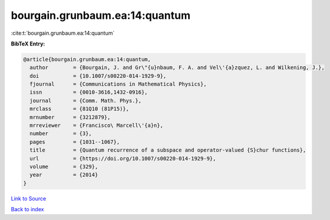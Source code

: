 bourgain.grunbaum.ea:14:quantum
===============================

:cite:t:`bourgain.grunbaum.ea:14:quantum`

**BibTeX Entry:**

.. code-block:: bibtex

   @article{bourgain.grunbaum.ea:14:quantum,
     author        = {Bourgain, J. and Gr\"{u}nbaum, F. A. and Vel\'{a}zquez, L. and Wilkening, J.},
     doi           = {10.1007/s00220-014-1929-9},
     fjournal      = {Communications in Mathematical Physics},
     issn          = {0010-3616,1432-0916},
     journal       = {Comm. Math. Phys.},
     mrclass       = {81Q10 (81P15)},
     mrnumber      = {3212879},
     mrreviewer    = {Francisco\ Marcell\'{a}n},
     number        = {3},
     pages         = {1031--1067},
     title         = {Quantum recurrence of a subspace and operator-valued {S}chur functions},
     url           = {https://doi.org/10.1007/s00220-014-1929-9},
     volume        = {329},
     year          = {2014}
   }

`Link to Source <https://doi.org/10.1007/s00220-014-1929-9},>`_


`Back to index <../By-Cite-Keys.html>`_
